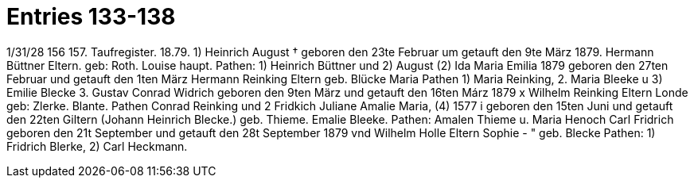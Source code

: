 = Entries 133-138

1/31/28
156
157.
Taufregister.
18.79.
1)
Heinrich August †
geboren den 23te Februar um getauft den 9te März 1879.
Hermann Büttner
Eltern.
geb: Roth.
Louise
haupt.
Pathen: 1) Heinrich Büttner und 2) August
(2) Ida Maria Emilia
1879
geboren den 27ten Februar und getauft den 1ten März
Hermann Reinking
Eltern
geb. Blücke
Maria
Pathen 1) Maria Reinking, 2. Maria Bleeke u 3) Emilie Blecke
3. Gustav Conrad Widrich
geboren den 9ten März und getauft den 16ten Márz 1879 x
Wilhelm Reinking
Eltern
Londe
geb: Zlerke.
Blante.
Pathen  Conrad Reinking und 2 Fridkich
Juliane Amalie Maria,
(4)
1577
i
geboren den 15ten Juni und getauft den 22ten
Giltern (Johann Heinrich Blecke.)
geb. Thieme.
Emalie
Bleeke.
Pathen: Amalen Thieme u. Maria
Henoch Carl Fridrich
geboren den 21t September und getauft den 28t September 1879
vnd
Wilhelm Holle
Eltern Sophie - " geb.
Blecke
Pathen: 1) Fridrich Blerke, 2) Carl Heckmann.
